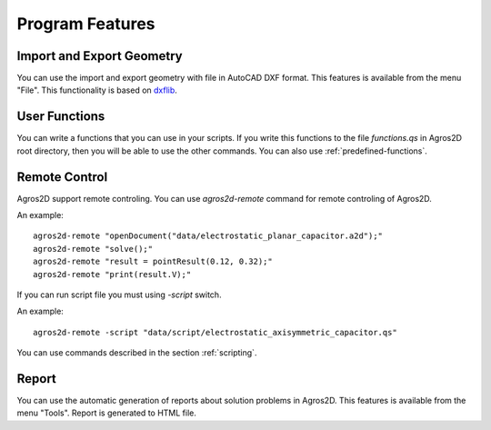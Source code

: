 .. highlight:: rest

Program Features
================

Import and Export Geometry
--------------------------

You can use the import and export geometry with file in AutoCAD DXF format. This features is available from the menu "File". This functionality is based on dxflib_.

User Functions
--------------
You can write a functions that you can use in your scripts. If you write this functions to the file *functions.qs* in Agros2D root directory, then you will be able to use the other commands. You can also use :ref:`predefined-functions`.

.. index:: agros2d-remote

Remote Control
--------------

Agros2D support remote controling. You can use *agros2d-remote* command for remote controling of Agros2D.

An example: ::

 agros2d-remote "openDocument("data/electrostatic_planar_capacitor.a2d");"
 agros2d-remote "solve();"
 agros2d-remote "result = pointResult(0.12, 0.32);"
 agros2d-remote "print(result.V);"

If you can run script file you must using *-script* switch.

An example: ::

 agros2d-remote -script "data/script/electrostatic_axisymmetric_capacitor.qs"

You can use commands described in the section :ref:`scripting`.

Report
------

You can use the automatic generation of reports about solution problems in Agros2D. This features is available from the menu "Tools". Report is generated to HTML file.

.. _dxflib: http://www.ribbonsoft.com/dxflib.html
